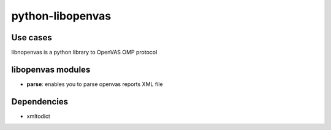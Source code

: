 python-libopenvas
==============

Use cases
---------

libnopenvas is a python library to OpenVAS OMP protocol

libopenvas modules
---------------

- **parse**: enables you to parse openvas reports XML file

Dependencies
------------

- xmltodict

